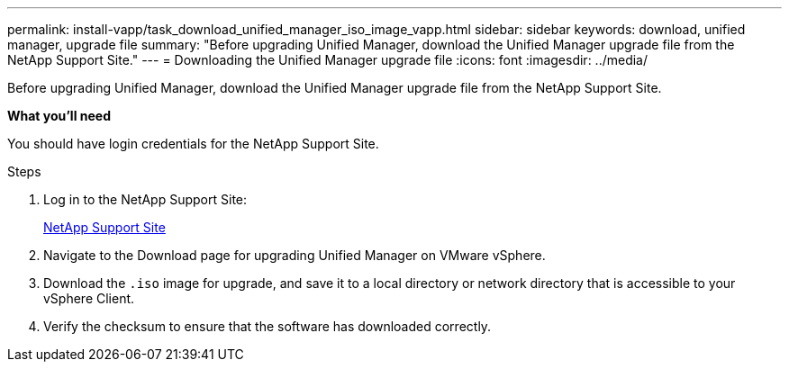 ---
permalink: install-vapp/task_download_unified_manager_iso_image_vapp.html
sidebar: sidebar
keywords: download, unified manager, upgrade file
summary: "Before upgrading Unified Manager, download the Unified Manager upgrade file from the NetApp Support Site."
---
= Downloading the Unified Manager upgrade file
:icons: font
:imagesdir: ../media/

[.lead]
Before upgrading Unified Manager, download the Unified Manager upgrade file from the NetApp Support Site.

*What you'll need*

You should have login credentials for the NetApp Support Site.

.Steps

. Log in to the NetApp Support Site:
+
https://mysupport.netapp.com/site/products/all/details/activeiq-unified-manager/downloads-tab[NetApp Support Site]
. Navigate to the Download page for upgrading Unified Manager on VMware vSphere.
. Download the `.iso` image for upgrade, and save it to a local directory or network directory that is accessible to your vSphere Client.
. Verify the checksum to ensure that the software has downloaded correctly.
